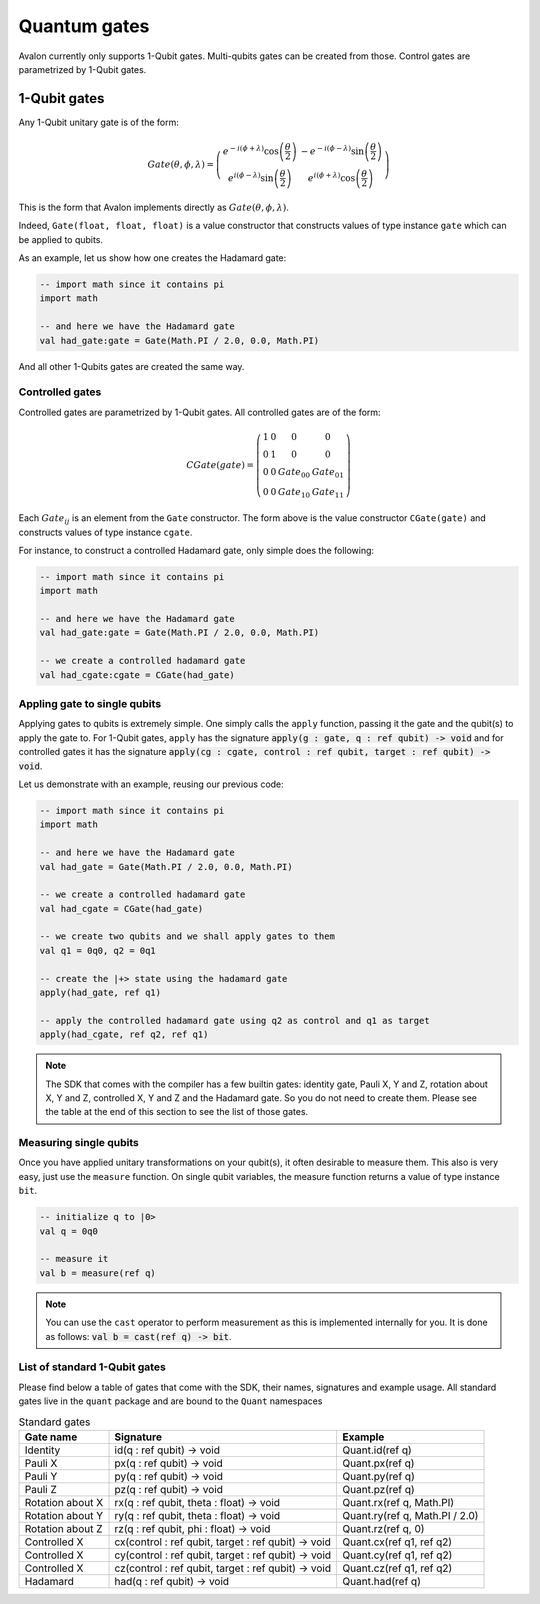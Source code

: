 .. highlight:: none

Quantum gates
=============

Avalon currently only supports 1-Qubit gates. Multi-qubits gates can be created from those.
Control gates are parametrized by 1-Qubit gates.

1-Qubit gates
-------------

Any 1-Qubit unitary gate is of the form:

.. math::
    
    Gate\left(\theta,\phi,\lambda\right)=\left(\begin{array}{cc}
    e^{-i(\phi+\lambda)}\cos\left(\frac{\theta}{2}\right) & -e^{-i(\phi-\lambda)}\sin\left(\frac{\theta}{2}\right)\\
    e^{i(\phi-\lambda)}\sin\left(\frac{\theta}{2}\right) & e^{i(\phi+\lambda)}\cos\left(\frac{\theta}{2}\right)
    \end{array}\right)

This is the form that Avalon implements directly as :math:`Gate\left(\theta,\phi,\lambda\right)`.

Indeed, ``Gate(float, float, float)`` is a value constructor that constructs values of type instance ``gate``
which can be applied to qubits.

As an example, let us show how one creates the Hadamard gate:

.. code::
    
    -- import math since it contains pi
    import math

    -- and here we have the Hadamard gate
    val had_gate:gate = Gate(Math.PI / 2.0, 0.0, Math.PI)


And all other 1-Qubits gates are created the same way.


Controlled gates
~~~~~~~~~~~~~~~~

Controlled gates are parametrized by 1-Qubit gates. All controlled gates are of the form:

.. math::
    
    CGate\left(gate\right)=\left(\begin{array}{cccc}
    1 & 0 & 0 & 0\\
    0 & 1 & 0 & 0\\
    0 & 0 & Gate_{00} & Gate_{01}\\
    0 & 0 & Gate_{10} & Gate_{11}
    \end{array}\right)


Each :math:`Gate_{ij}` is an element from the ``Gate`` constructor. The form above is the value constructor
``CGate(gate)`` and constructs values of type instance ``cgate``.

For instance, to construct a controlled Hadamard gate, only simple does the following:

.. code::
    
    -- import math since it contains pi
    import math

    -- and here we have the Hadamard gate
    val had_gate:gate = Gate(Math.PI / 2.0, 0.0, Math.PI)

    -- we create a controlled hadamard gate
    val had_cgate:cgate = CGate(had_gate)


Appling gate to single qubits
~~~~~~~~~~~~~~~~~~~~~~~~~~~~~

Applying gates to qubits is extremely simple. One simply calls the ``apply`` function, passing it the gate and the qubit(s) to apply the gate to.
For 1-Qubit gates, ``apply`` has the signature :code:`apply(g : gate, q : ref qubit) -> void` and for controlled gates it has the signature
:code:`apply(cg : cgate, control : ref qubit, target : ref qubit) -> void`.

Let us demonstrate with an example, reusing our previous code:

.. code::
    
    -- import math since it contains pi
    import math

    -- and here we have the Hadamard gate
    val had_gate = Gate(Math.PI / 2.0, 0.0, Math.PI)

    -- we create a controlled hadamard gate
    val had_cgate = CGate(had_gate)

    -- we create two qubits and we shall apply gates to them
    val q1 = 0q0, q2 = 0q1

    -- create the |+> state using the hadamard gate
    apply(had_gate, ref q1)

    -- apply the controlled hadamard gate using q2 as control and q1 as target
    apply(had_cgate, ref q2, ref q1)


.. note::
    The SDK that comes with the compiler has a few builtin gates: identity gate,
    Pauli X, Y and Z, rotation about X, Y and Z, controlled X, Y and Z and the Hadamard gate.
    So you do not need to create them. Please see the table at the end of this section to see the list of those gates.


Measuring single qubits
~~~~~~~~~~~~~~~~~~~~~~~

Once you have applied unitary transformations on your qubit(s), it often desirable to measure them.
This also is very easy, just use the ``measure`` function. On single qubit variables, the measure function returns a value of type instance ``bit``.

.. code::

    -- initialize q to |0>
    val q = 0q0

    -- measure it
    val b = measure(ref q)


.. note::
    You can use the ``cast`` operator to perform measurement as this is implemented internally for you.
    It is done as follows: :code:`val b = cast(ref q) -> bit`.


List of standard 1-Qubit gates
~~~~~~~~~~~~~~~~~~~~~~~~~~~~~~

Please find below a table of gates that come with the SDK, their names, signatures and example usage.
All standard gates live in the ``quant`` package and are bound to the ``Quant`` namespaces

.. csv-table:: Standard gates
    :header: "Gate name", "Signature", "Example"
    :widths: auto

    "Identity", "id(q : ref qubit) -> void", "Quant.id(ref q)"
    "Pauli X", "px(q : ref qubit) -> void", "Quant.px(ref q)"
    "Pauli Y", "py(q : ref qubit) -> void", "Quant.py(ref q)"
    "Pauli Z", "pz(q : ref qubit) -> void", "Quant.pz(ref q)"
    "Rotation about X", "rx(q : ref qubit, theta : float) -> void", "Quant.rx(ref q, Math.PI)"
    "Rotation about Y", "ry(q : ref qubit, theta : float) -> void", "Quant.ry(ref q, Math.PI / 2.0)"
    "Rotation about Z", "rz(q : ref qubit, phi : float) -> void", "Quant.rz(ref q, 0)"
    "Controlled X", "cx(control : ref qubit, target : ref qubit) -> void", "Quant.cx(ref q1, ref q2)"
    "Controlled X", "cy(control : ref qubit, target : ref qubit) -> void", "Quant.cy(ref q1, ref q2)"
    "Controlled X", "cz(control : ref qubit, target : ref qubit) -> void", "Quant.cz(ref q1, ref q2)"
    "Hadamard", "had(q : ref qubit) -> void", "Quant.had(ref q)"

